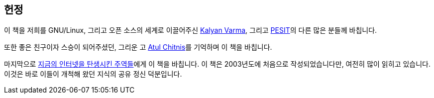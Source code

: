 [[dedication]]
[dedication]
== 헌정

이 책을 저희를 GNU/Linux, 그리고 오픈 소스의 세계로 이끌어주신
http://www.kalyanvarma.net/[Kalyan Varma], 그리고 http://www.pes.edu/[PESIT]의 다른 많은 분들께 바칩니다.

또한 좋은 친구이자 스승이 되어주셨던, 그리운 고 http://www.nextbigwhat.com/atul-chitnis-obituary-297/[Atul Chitnis]를 기억하며 이 책을 바칩니다.

마지막으로 http://www.ibiblio.org/pioneers/index.html[지금의 인터넷을 탄생시킨 주역들]에게 이 책을 바칩니다. 이 책은 2003년도에 처음으로 작성되었습니다만, 여전히 많이 읽히고 있습니다. 이것은 바로 이들이 개척해 왔던 지식의 공유 정신 덕분입니다.

